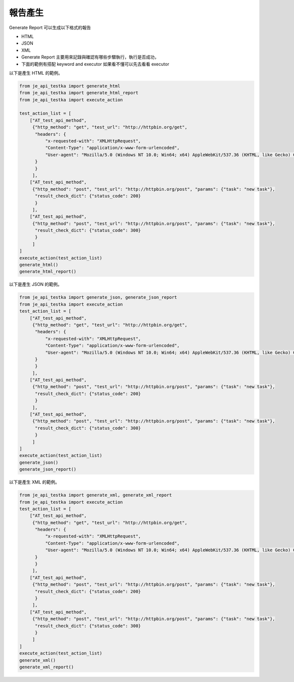 報告產生
----

Generate Report 可以生成以下格式的報告

* HTML
* JSON
* XML
* Generate Report 主要用來記錄與確認有哪些步驟執行，執行是否成功，
* 下面的範例有搭配 keyword and executor 如果看不懂可以先去看看 executor

以下是產生 HTML 的範例。

.. code-block:: python

    from je_api_testka import generate_html
    from je_api_testka import generate_html_report
    from je_api_testka import execute_action

    test_action_list = [
        ["AT_test_api_method",
         {"http_method": "get", "test_url": "http://httpbin.org/get",
          "headers": {
              "x-requested-with": "XMLHttpRequest",
              "Content-Type": "application/x-www-form-urlencoded",
              "User-agent": "Mozilla/5.0 (Windows NT 10.0; Win64; x64) AppleWebKit/537.36 (KHTML, like Gecko) Chrome/81.0.4044.129 Safari/537.36",
          }
          }
         ],
        ["AT_test_api_method",
         {"http_method": "post", "test_url": "http://httpbin.org/post", "params": {"task": "new task"},
          "result_check_dict": {"status_code": 200}
          }
         ],
        ["AT_test_api_method",
         {"http_method": "post", "test_url": "http://httpbin.org/post", "params": {"task": "new task"},
          "result_check_dict": {"status_code": 300}
          }
         ]
    ]
    execute_action(test_action_list)
    generate_html()
    generate_html_report()


以下是產生 JSON 的範例。

.. code-block:: python

    from je_api_testka import generate_json, generate_json_report
    from je_api_testka import execute_action
    test_action_list = [
        ["AT_test_api_method",
         {"http_method": "get", "test_url": "http://httpbin.org/get",
          "headers": {
              "x-requested-with": "XMLHttpRequest",
              "Content-Type": "application/x-www-form-urlencoded",
              "User-agent": "Mozilla/5.0 (Windows NT 10.0; Win64; x64) AppleWebKit/537.36 (KHTML, like Gecko) Chrome/81.0.4044.129 Safari/537.36",
          }
          }
         ],
        ["AT_test_api_method",
         {"http_method": "post", "test_url": "http://httpbin.org/post", "params": {"task": "new task"},
          "result_check_dict": {"status_code": 200}
          }
         ],
        ["AT_test_api_method",
         {"http_method": "post", "test_url": "http://httpbin.org/post", "params": {"task": "new task"},
          "result_check_dict": {"status_code": 300}
          }
         ]
    ]
    execute_action(test_action_list)
    generate_json()
    generate_json_report()

以下是產生 XML 的範例。

.. code-block:: python

    from je_api_testka import generate_xml, generate_xml_report
    from je_api_testka import execute_action
    test_action_list = [
        ["AT_test_api_method",
         {"http_method": "get", "test_url": "http://httpbin.org/get",
          "headers": {
              "x-requested-with": "XMLHttpRequest",
              "Content-Type": "application/x-www-form-urlencoded",
              "User-agent": "Mozilla/5.0 (Windows NT 10.0; Win64; x64) AppleWebKit/537.36 (KHTML, like Gecko) Chrome/81.0.4044.129 Safari/537.36",
          }
          }
         ],
        ["AT_test_api_method",
         {"http_method": "post", "test_url": "http://httpbin.org/post", "params": {"task": "new task"},
          "result_check_dict": {"status_code": 200}
          }
         ],
        ["AT_test_api_method",
         {"http_method": "post", "test_url": "http://httpbin.org/post", "params": {"task": "new task"},
          "result_check_dict": {"status_code": 300}
          }
         ]
    ]
    execute_action(test_action_list)
    generate_xml()
    generate_xml_report()
